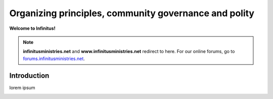 Organizing principles, community governance and polity       
=======================================================

**Welcome to Infinitus!**  

.. note:: 

	**infinitusministries.net** and **www.infinitusministries.net** redirect to here. For our online forums, go to `forums.infinitusministries.net <https://forums.infinitusministries.net>`_.  

Introduction  
-----------------------------------

lorem ipsum  


.. image:: https://infinituscommunity.goatcounter.com/count?p=/test


